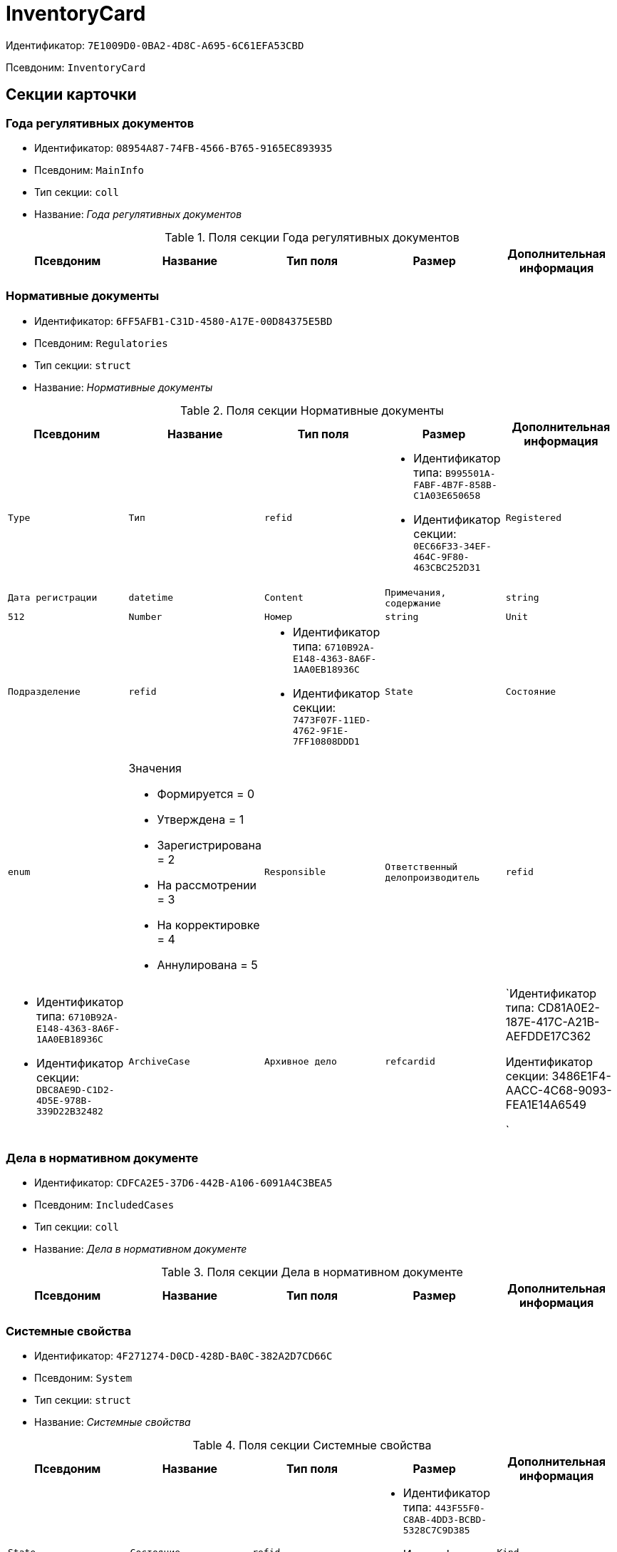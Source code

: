 = InventoryCard

Идентификатор: `7E1009D0-0BA2-4D8C-A695-6C61EFA53CBD`

Псевдоним: `InventoryCard`

== Секции карточки

=== Года регулятивных документов

* Идентификатор: `08954A87-74FB-4566-B765-9165EC893935`

* Псевдоним: `MainInfo`

* Тип секции: `coll`

* Название: _Года регулятивных документов_

.Поля секции Года регулятивных документов
|===
|Псевдоним|Название|Тип поля|Размер|Дополнительная информация 

a|`Year`
a|`Год`
a|`int`

|===
=== Нормативные документы

* Идентификатор: `6FF5AFB1-C31D-4580-A17E-00D84375E5BD`

* Псевдоним: `Regulatories`

* Тип секции: `struct`

* Название: _Нормативные документы_

.Поля секции Нормативные документы
|===
|Псевдоним|Название|Тип поля|Размер|Дополнительная информация 

a|`Type`
a|`Тип`
a|`refid`
a|* Идентификатор типа: `B995501A-FABF-4B7F-858B-C1A03E650658`
* Идентификатор секции: `0EC66F33-34EF-464C-9F80-463CBC252D31`



a|`Registered`
a|`Дата регистрации`
a|`datetime`

a|`Content`
a|`Примечания, содержание`
a|`string`
a|`512`

a|`Number`
a|`Номер`
a|`string`

a|`Unit`
a|`Подразделение`
a|`refid`
a|* Идентификатор типа: `6710B92A-E148-4363-8A6F-1AA0EB18936C`
* Идентификатор секции: `7473F07F-11ED-4762-9F1E-7FF10808DDD1`



a|`State`
a|`Состояние`
a|`enum`
a|.Значения
* Формируется = 0
* Утверждена = 1
* Зарегистрирована = 2
* На рассмотрении = 3
* На корректировке = 4
* Аннулирована = 5


a|`Responsible`
a|`Ответственный делопроизводитель`
a|`refid`
a|* Идентификатор типа: `6710B92A-E148-4363-8A6F-1AA0EB18936C`
* Идентификатор секции: `DBC8AE9D-C1D2-4D5E-978B-339D22B32482`



a|`ArchiveCase`
a|`Архивное дело`
a|`refcardid`
a|`Идентификатор типа: CD81A0E2-187E-417C-A21B-AEFDDE17C362

Идентификатор секции: 3486E1F4-AACC-4C68-9093-FEA1E14A6549

`

|===
=== Дела в нормативном документе

* Идентификатор: `CDFCA2E5-37D6-442B-A106-6091A4C3BEA5`

* Псевдоним: `IncludedCases`

* Тип секции: `coll`

* Название: _Дела в нормативном документе_

.Поля секции Дела в нормативном документе
|===
|Псевдоним|Название|Тип поля|Размер|Дополнительная информация 

a|`ArchiveCase`
a|`Дело`
a|`refcardid`
a|`Идентификатор типа: CD81A0E2-187E-417C-A21B-AEFDDE17C362

Идентификатор секции: 3486E1F4-AACC-4C68-9093-FEA1E14A6549

`

|===
=== Системные свойства

* Идентификатор: `4F271274-D0CD-428D-BA0C-382A2D7CD66C`

* Псевдоним: `System`

* Тип секции: `struct`

* Название: _Системные свойства_

.Поля секции Системные свойства
|===
|Псевдоним|Название|Тип поля|Размер|Дополнительная информация 

a|`State`
a|`Состояние`
a|`refid`
a|* Идентификатор типа: `443F55F0-C8AB-4DD3-BCBD-5328C7C9D385`
* Идентификатор секции: `521B4477-DD10-4F57-A453-09C70ADB7799`



a|`Kind`
a|`Вид`
a|`refid`
a|* Идентификатор типа: `8F704E7D-A123-4917-94B4-F3B851F193B2`
* Идентификатор секции: `C7BA000C-6203-4D7F-8C6B-5CB6F1E6F851`



|===

